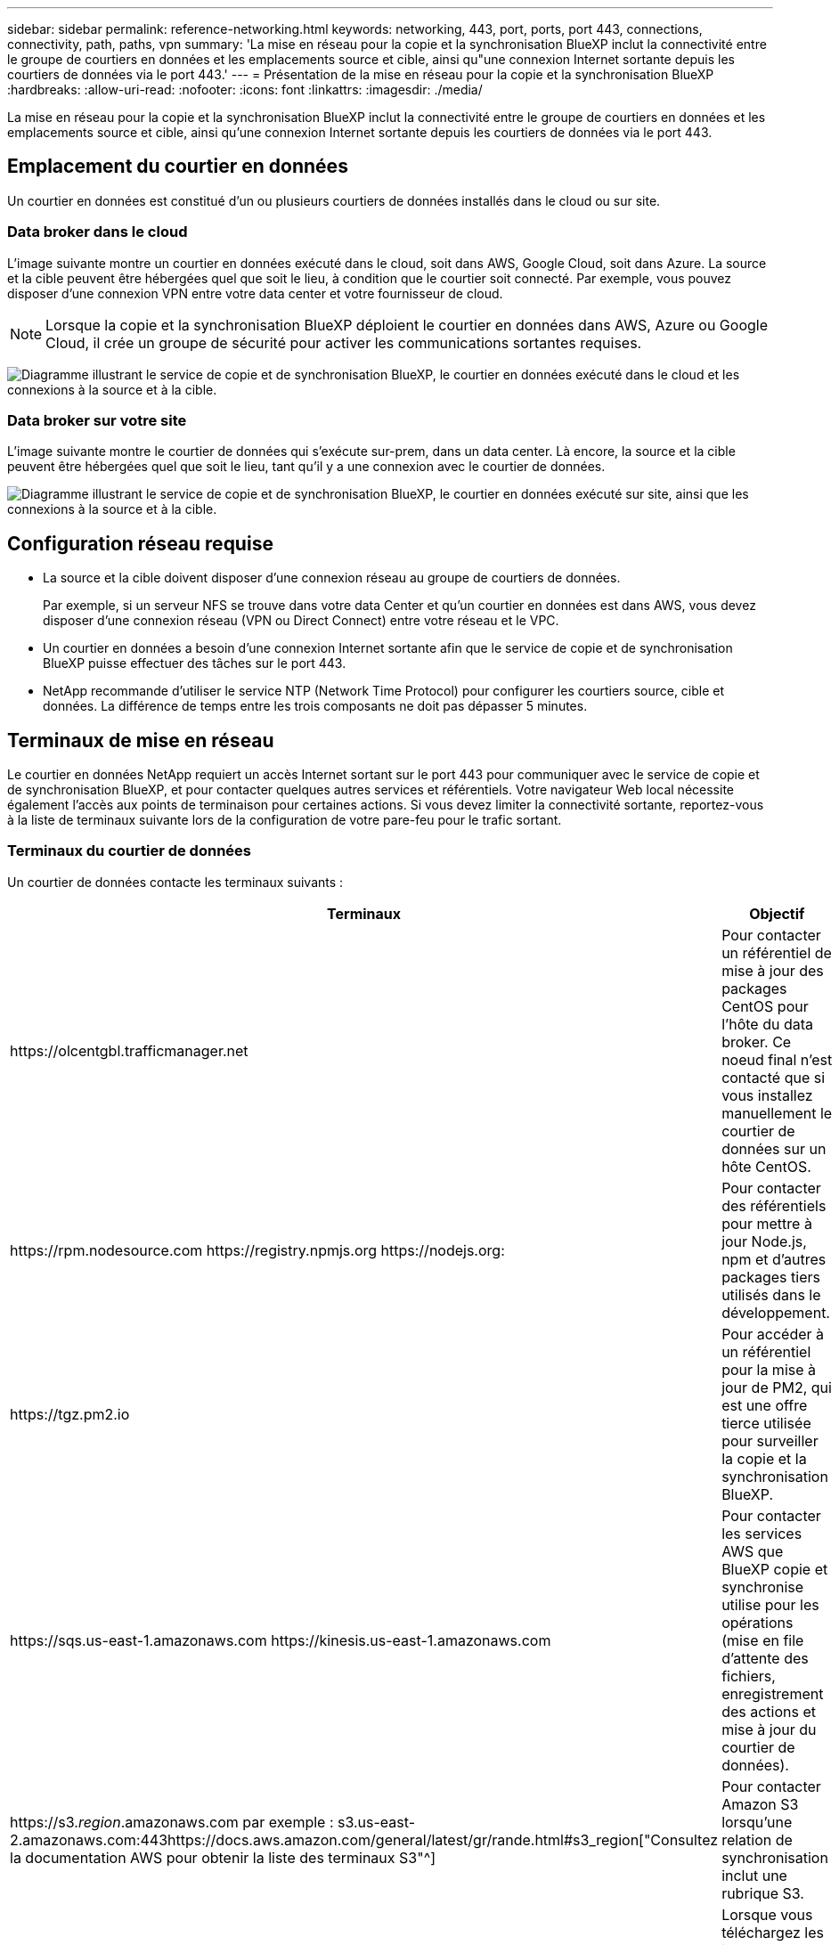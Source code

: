 ---
sidebar: sidebar 
permalink: reference-networking.html 
keywords: networking, 443, port, ports, port 443, connections, connectivity, path, paths, vpn 
summary: 'La mise en réseau pour la copie et la synchronisation BlueXP inclut la connectivité entre le groupe de courtiers en données et les emplacements source et cible, ainsi qu"une connexion Internet sortante depuis les courtiers de données via le port 443.' 
---
= Présentation de la mise en réseau pour la copie et la synchronisation BlueXP
:hardbreaks:
:allow-uri-read: 
:nofooter: 
:icons: font
:linkattrs: 
:imagesdir: ./media/


[role="lead"]
La mise en réseau pour la copie et la synchronisation BlueXP inclut la connectivité entre le groupe de courtiers en données et les emplacements source et cible, ainsi qu'une connexion Internet sortante depuis les courtiers de données via le port 443.



== Emplacement du courtier en données

Un courtier en données est constitué d'un ou plusieurs courtiers de données installés dans le cloud ou sur site.



=== Data broker dans le cloud

L'image suivante montre un courtier en données exécuté dans le cloud, soit dans AWS, Google Cloud, soit dans Azure. La source et la cible peuvent être hébergées quel que soit le lieu, à condition que le courtier soit connecté. Par exemple, vous pouvez disposer d'une connexion VPN entre votre data center et votre fournisseur de cloud.


NOTE: Lorsque la copie et la synchronisation BlueXP déploient le courtier en données dans AWS, Azure ou Google Cloud, il crée un groupe de sécurité pour activer les communications sortantes requises.

image:diagram_networking_cloud.png["Diagramme illustrant le service de copie et de synchronisation BlueXP, le courtier en données exécuté dans le cloud et les connexions à la source et à la cible."]



=== Data broker sur votre site

L'image suivante montre le courtier de données qui s'exécute sur-prem, dans un data center. Là encore, la source et la cible peuvent être hébergées quel que soit le lieu, tant qu'il y a une connexion avec le courtier de données.

image:diagram_networking_onprem.png["Diagramme illustrant le service de copie et de synchronisation BlueXP, le courtier en données exécuté sur site, ainsi que les connexions à la source et à la cible."]



== Configuration réseau requise

* La source et la cible doivent disposer d'une connexion réseau au groupe de courtiers de données.
+
Par exemple, si un serveur NFS se trouve dans votre data Center et qu'un courtier en données est dans AWS, vous devez disposer d'une connexion réseau (VPN ou Direct Connect) entre votre réseau et le VPC.

* Un courtier en données a besoin d'une connexion Internet sortante afin que le service de copie et de synchronisation BlueXP puisse effectuer des tâches sur le port 443.
* NetApp recommande d'utiliser le service NTP (Network Time Protocol) pour configurer les courtiers source, cible et données. La différence de temps entre les trois composants ne doit pas dépasser 5 minutes.




== Terminaux de mise en réseau

Le courtier en données NetApp requiert un accès Internet sortant sur le port 443 pour communiquer avec le service de copie et de synchronisation BlueXP, et pour contacter quelques autres services et référentiels. Votre navigateur Web local nécessite également l'accès aux points de terminaison pour certaines actions. Si vous devez limiter la connectivité sortante, reportez-vous à la liste de terminaux suivante lors de la configuration de votre pare-feu pour le trafic sortant.



=== Terminaux du courtier de données

Un courtier de données contacte les terminaux suivants :

[cols="38,62"]
|===
| Terminaux | Objectif 


| \https://olcentgbl.trafficmanager.net | Pour contacter un référentiel de mise à jour des packages CentOS pour l'hôte du data broker. Ce noeud final n'est contacté que si vous installez manuellement le courtier de données sur un hôte CentOS. 


| \https://rpm.nodesource.com \https://registry.npmjs.org \https://nodejs.org: | Pour contacter des référentiels pour mettre à jour Node.js, npm et d'autres packages tiers utilisés dans le développement. 


| \https://tgz.pm2.io | Pour accéder à un référentiel pour la mise à jour de PM2, qui est une offre tierce utilisée pour surveiller la copie et la synchronisation BlueXP. 


| \https://sqs.us-east-1.amazonaws.com \https://kinesis.us-east-1.amazonaws.com | Pour contacter les services AWS que BlueXP copie et synchronise utilise pour les opérations (mise en file d'attente des fichiers, enregistrement des actions et mise à jour du courtier de données). 


| \https://s3._region_.amazonaws.com par exemple : s3.us-east-2.amazonaws.com:443https://docs.aws.amazon.com/general/latest/gr/rande.html#s3_region["Consultez la documentation AWS pour obtenir la liste des terminaux S3"^] | Pour contacter Amazon S3 lorsqu'une relation de synchronisation inclut une rubrique S3. 


| \https://s3.amazonaws.com/ | Lorsque vous téléchargez les journaux de courtier en données à partir de la copie et de la synchronisation BlueXP, le courtier en données extrait son répertoire de journaux et télécharge les journaux vers un compartiment S3 prédéfini dans la région États-Unis-est-1. 


| \https://storage.googleapis.com/ | Pour contacter Google Cloud lorsqu'une relation de synchronisation utilise un compartiment GCP. 


| https://_storage-account_.blob.core.windows.net[]Si vous utilisez Azure Data Lake Gen2 :https://_storage-account_.dfs.core.windows.net[]Où _Storage-account_ est le compte de stockage source de l'utilisateur. | Pour ouvrir le proxy vers l'adresse du compte de stockage Azure d'un utilisateur. 


| \https://cf.cloudsync.netapp.com \https://repo.cloudsync.netapp.com | Pour contacter le service de copie et de synchronisation BlueXP. 


| \https://support.netapp.com | Pour contacter le support NetApp lors de l'utilisation d'une licence BYOL pour les relations de synchronisation. 


| \https://fedoraproject.org | Pour installer 7z sur la machine virtuelle du courtier de données pendant l'installation et les mises à jour. 7z est nécessaire pour envoyer des messages AutoSupport au support technique NetApp. 


| \https://sts.amazonaws.com | Pour vérifier les identifiants AWS lorsque le courtier est déployé dans AWS ou lorsqu'il est déployé sur vos sites et que les identifiants AWS sont fournis. Le courtier de données contacte ce point final pendant le déploiement, lorsqu'il est mis à jour et lorsqu'il est redémarré. 


| \https://console.bluexp.netapp.com/ \https://netapp-cloud-account.auth0.com | Pour contacter la classification BlueXP lorsque vous sélectionnez les fichiers source d'une nouvelle relation de synchronisation à l'aide de la classification. 


| \https://pubsub.googleapis.com | Si vous créez une relation de synchronisation continue à partir d'un compte de stockage Google. 


| https://_storage-account_.queue.core.windows.net[]\https://management.azure.com/subscriptions/${_subscriptionId_} /resourceGroups/${_ResourceGroup_}/providers/Microsoft.EventGrid/* où _Storage-account_ est le compte de stockage source de l'utilisateur, _abeptionID_ est l'ID d'abonnement source et _ResourceGroup_ est le groupe de ressources source. | Si vous créez une relation de synchronisation continue à partir d'un compte de stockage Azure. 
|===


=== Terminaux de navigateur Web

Votre navigateur Web doit accéder au point final suivant pour télécharger les journaux à des fins de dépannage :

logs.cloudsync.netapp.com:443
